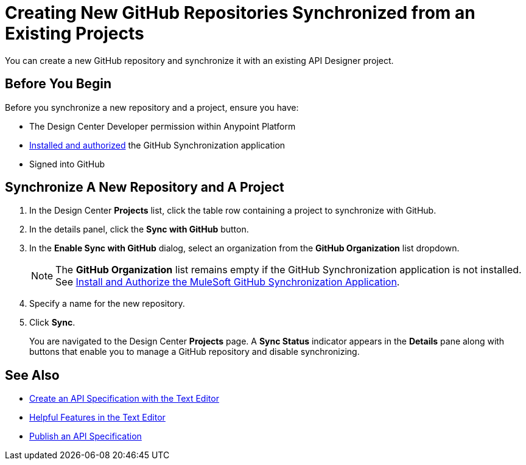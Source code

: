 = Creating New GitHub Repositories Synchronized from an Existing Projects

You can create a new GitHub repository and synchronize it with an existing API Designer project. 

== Before You Begin

Before you synchronize a new repository and a project, ensure you have:

* The Design Center Developer permission within Anypoint Platform
* xref:design-ghs-install-authorize.adoc[Installed and authorized] the GitHub Synchronization application
* Signed into GitHub

== Synchronize A New Repository and A Project

. In the Design Center *Projects* list, click the table row containing a project to synchronize with GitHub.
. In the details panel, click the *Sync with GitHub* button.
. In the *Enable Sync with GitHub* dialog, select an organization from the *GitHub Organization* list dropdown.
+
NOTE: The *GitHub Organization* list remains empty if the GitHub Synchronization application is not installed. See xref:design-ghs-install-authorize.adoc[Install and Authorize the MuleSoft GitHub Synchronization Application].

. Specify a name for the new repository.
. Click *Sync*.
+
You are navigated to the Design Center *Projects* page. A *Sync Status* indicator appears in the *Details* pane along with buttons that enable you to manage a GitHub repository and disable synchronizing. 

== See Also

* xref:design-create-publish-api-raml-editor.adoc[Create an API Specification with the Text Editor]
* xref:design-helpful-features-text-editor.adoc[Helpful Features in the Text Editor]
* xref:design-publish.adoc[Publish an API Specification]